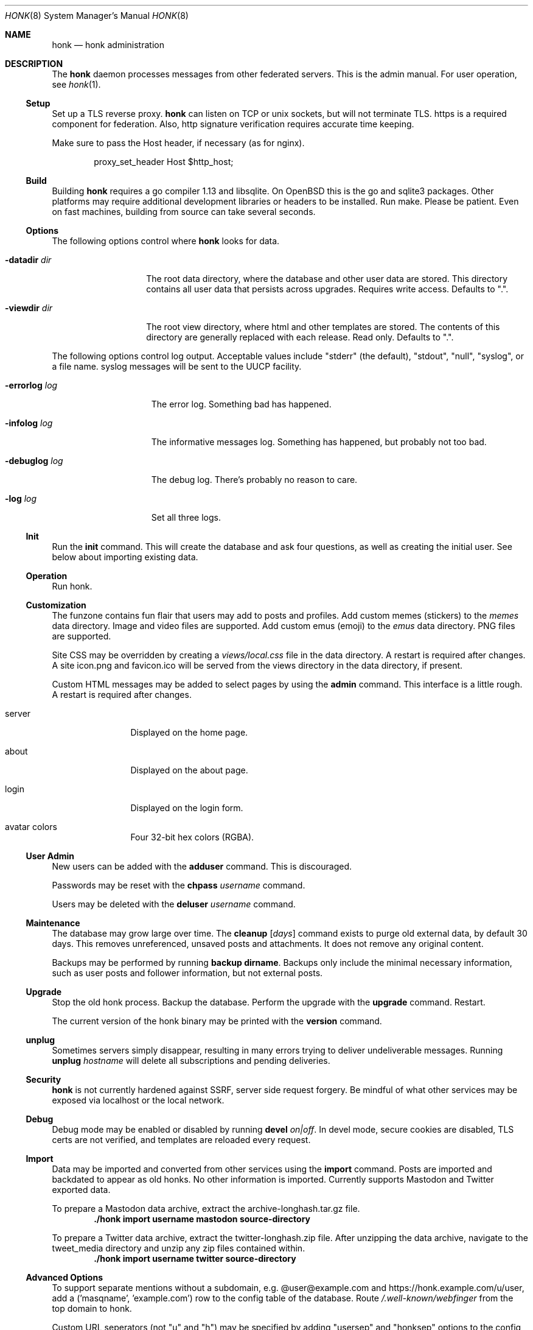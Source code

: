 .\"
.\" Copyright (c) 2019 Ted Unangst
.\"
.\" Permission to use, copy, modify, and distribute this software for any
.\" purpose with or without fee is hereby granted, provided that the above
.\" copyright notice and this permission notice appear in all copies.
.\"
.\" THE SOFTWARE IS PROVIDED "AS IS" AND THE AUTHOR DISCLAIMS ALL WARRANTIES
.\" WITH REGARD TO THIS SOFTWARE INCLUDING ALL IMPLIED WARRANTIES OF
.\" MERCHANTABILITY AND FITNESS. IN NO EVENT SHALL THE AUTHOR BE LIABLE FOR
.\" ANY SPECIAL, DIRECT, INDIRECT, OR CONSEQUENTIAL DAMAGES OR ANY DAMAGES
.\" WHATSOEVER RESULTING FROM LOSS OF USE, DATA OR PROFITS, WHETHER IN AN
.\" ACTION OF CONTRACT, NEGLIGENCE OR OTHER TORTIOUS ACTION, ARISING OUT OF
.\" OR IN CONNECTION WITH THE USE OR PERFORMANCE OF THIS SOFTWARE.
.\"
.Dd $Mdocdate$
.Dt HONK 8
.Os
.Sh NAME
.Nm honk
.Nd honk administration
.Sh DESCRIPTION
The
.Nm
daemon processes messages from other federated servers.
This is the admin manual.
For user operation, see
.Xr honk 1 .
.Ss Setup
.Pp
Set up a TLS reverse proxy.
.Nm
can listen on TCP or unix sockets, but will not terminate TLS.
https is a required component for federation.
Also, http signature verification requires accurate time keeping.
.Pp
Make sure to pass the Host header, if necessary (as for nginx).
.Bd -literal -offset indent
proxy_set_header Host $http_host;
.Ed
.Ss Build
Building
.Nm
requires a go compiler 1.13 and libsqlite.
On
.Ox
this is the go and sqlite3 packages.
Other platforms may require additional development libraries or headers
to be installed.
Run make.
Please be patient.
Even on fast machines, building from source can take several seconds.
.Ss Options
The following options control where
.Nm
looks for data.
.Bl -tag -width datadirxdirx
.It Fl datadir Ar dir
The root data directory, where the database and other user data are stored.
This directory contains all user data that persists across upgrades.
Requires write access.
Defaults to ".".
.It Fl viewdir Ar dir
The root view directory, where html and other templates are stored.
The contents of this directory are generally replaced with each release.
Read only.
Defaults to ".".
.El
.Pp
The following options control log output.
Acceptable values include "stderr" (the default), "stdout", "null", "syslog",
or a file name.
syslog messages will be sent to the UUCP facility.
.Bl -tag -width errorlogxlogx
.It Fl errorlog Ar log
The error log.
Something bad has happened.
.It Fl infolog Ar log
The informative messages log.
Something has happened, but probably not too bad.
.It Fl debuglog Ar log
The debug log.
There's probably no reason to care.
.It Fl log Ar log
Set all three logs.
.El
.Ss Init
Run the
.Ic init
command.
This will create the database and ask four questions, as well as creating
the initial user.
See below about importing existing data.
.Ss Operation
Run honk.
.Ss Customization
The funzone contains fun flair that users may add to posts and profiles.
Add custom memes (stickers) to the
.Pa memes
data directory.
Image and video files are supported.
Add custom emus (emoji) to the
.Pa emus
data directory.
PNG files are supported.
.Pp
Site CSS may be overridden by creating a
.Pa views/local.css
file in the data directory.
A restart is required after changes.
A site icon.png and favicon.ico will be served from the views directory
in the data directory, if present.
.Pp
Custom HTML messages may be added to select pages by using the
.Ic admin
command.
This interface is a little rough.
A restart is required after changes.
.Bl -tag -width tenletters
.It server
Displayed on the home page.
.It about
Displayed on the about page.
.It login
Displayed on the login form.
.It avatar colors
Four 32-bit hex colors (RGBA).
.El
.Pp
.Ss User Admin
New users can be added with the
.Ic adduser
command.
This is discouraged.
.Pp
Passwords may be reset with the
.Ic chpass Ar username
command.
.Pp
Users may be deleted with the
.Ic deluser Ar username
command.
.Ss Maintenance
The database may grow large over time.
The
.Ic cleanup Op Ar days
command exists to purge old external data, by default 30 days.
This removes unreferenced, unsaved posts and attachments.
It does not remove any original content.
.Pp
Backups may be performed by running
.Ic backup dirname .
Backups only include the minimal necessary information, such as user posts
and follower information, but not external posts.
.Ss Upgrade
Stop the old honk process.
Backup the database.
Perform the upgrade with the
.Ic upgrade
command.
Restart.
.Pp
The current version of the honk binary may be printed with the
.Ic version
command.
.Ss unplug
Sometimes servers simply disappear, resulting in many errors trying to deliver
undeliverable messages.
Running
.Ic unplug Ar hostname
will delete all subscriptions and pending deliveries.
.Ss Security
.Nm
is not currently hardened against SSRF, server side request forgery.
Be mindful of what other services may be exposed via localhost or the
local network.
.Ss Debug
Debug mode may be enabled or disabled by running
.Ic devel Ar on|off .
In devel mode, secure cookies are disabled, TLS certs are not verified,
and templates are reloaded every request.
.Ss Import
Data may be imported and converted from other services using the
.Ic import
command.
Posts are imported and backdated to appear as old honks.
No other information is imported.
Currently supports Mastodon and Twitter exported data.
.Pp
To prepare a Mastodon data archive, extract the archive-longhash.tar.gz file.
.Dl ./honk import username mastodon source-directory
.Pp
To prepare a Twitter data archive, extract the twitter-longhash.zip file.
After unzipping the data archive, navigate to the tweet_media directory
and unzip any zip files contained within.
.Dl ./honk import username twitter source-directory
.Ss Advanced Options
To support separate mentions without a subdomain,
e.g. @user@example.com and https://honk.example.com/u/user,
add a ('masqname', 'example.com') row to the config table of the database.
Route
.Pa /.well-known/webfinger
from the top domain to honk.
.Pp
Custom URL seperators (not "u" and "h") may be specified by adding
"usersep" and "honksep" options to the config table.
e.g. example.com/users/username/honk/somehonk instead of
example.com/u/username/h/somehonk.
.Sh FILES
.Nm
files are split between the data directory and the view directory.
Both default to "." but may be specified by command line options.
.Pp
The data directory contains:
.Bl -tag -width views/local.css
.It Pa honk.db
The main database.
.It Pa blob.db
Media and attachment storage.
.It Pa emus
Custom emoji.
.It Pa memes
Stickers and such.
.It Pa views/local.css
Locally customized CSS.
.El
.Pp
The view directory contains:
.Bl -tag -width views
.It Pa views
HTML templates and CSS files.
.El
.Sh EXAMPLES
This series of commands creates a new database, sets a friendly
welcome message, and runs honk.
.Bd -literal -offset indent
honk-v98> make
honk-v98> ./honk -datadir ../honkdata init
username: puffy
password: OxychromaticBlowfishSwatDynamite
listen address: /var/www/honk.sock
server name: honk.example.com
honk-v98> ./honk -datadir ../honkdata admin
honk-v98> date; ./honk -datadir ../honkdata >> log 2>&1
.Ed
.Pp
The views directory includes a sample pleroma.css to change color scheme.
.Bd -literal -offset indent
honk-v98> mkdir ../honkdata/views
honk-v98> cp views/pleroma.css ../honkdata/views/local.css
.Ed
.Pp
Upgrade to the next version.
Clean things up a bit.
.Bd -literal -offset indent
datadir> cp honk.db backup.db
datadir> cd ../honk-v99
honk-v99> make
honk-v99> ./honk -datadir ../honkdata upgrade
honk-v99> ./honk -datadir ../honkdata cleanup
honk-v99> date; ./honk -datadir ../honkdata >> log 2>&1
.Ed
.Sh ENVIRONMENT
Image processing and scaling requires considerable memory.
It is recommended to adjust the datasize ulimit to at least 1GB.
.Sh SEE ALSO
.Xr intro 1 ,
.Xr honk 1
.Sh CAVEATS
There's no online upgrade capability.
Upgrades may result in minutes of downtime.

